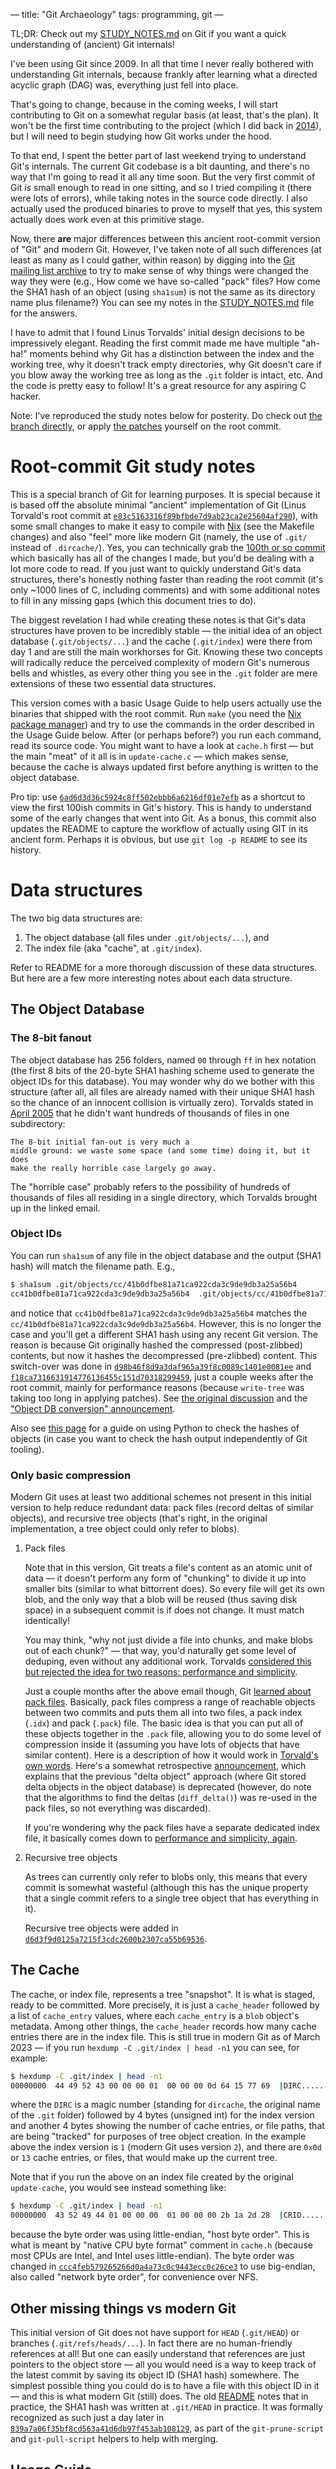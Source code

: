 ---
title: "Git Archaeology"
tags: programming, git
---

#+STARTUP: indent showall
#+OPTIONS: ^:nil

TL;DR: Check out my [[https://github.com/listx/git/blob/study/STUDY_NOTES.md][STUDY_NOTES.md]] on Git if you want a quick understanding of (ancient) Git internals!

I've been using Git since 2009. In all that time I never really bothered with
understanding Git internals, because frankly after learning what a directed
acyclic graph (DAG) was, everything just fell into place.

That's going to change, because in the coming weeks, I will start contributing
to Git on a somewhat regular basis (at least, that's the plan).  It won't be the
first time contributing to the project (which I did back in [[file:2014-09-09-my-first-contribution-to-git.html][2014]]), but I will
need to begin studying how Git works under the hood.

To that end, I spent the better part of last weekend trying to understand Git's
internals. The current Git codebase is a bit daunting, and there's no way that
I'm going to read it all any time soon. But the very first commit of Git /is/
small enough to read in one sitting, and so I tried compiling it (there were
lots of errors), while taking notes in the source code directly. I also actually
used the produced binaries to prove to myself that yes, this system actually
does work even at this primitive stage.

Now, there *are* major differences between this ancient root-commit version of
"Git" and modern Git. However, I've taken note of all such differences (at least
as many as I could gather, within reason) by digging into the [[https://lore.kernel.org/git/][Git mailing list
archive]] to try to make sense of why things were changed the way they were (e.g.,
How come we have so-called "pack" files? How come the SHA1 hash of an object
(using =sha1sum=) is not the same as its directory name plus filename?) You can
see my notes in the [[https://github.com/listx/git/blob/study/STUDY_NOTES.md][STUDY_NOTES.md]] file for the answers.

I have to admit that I found Linus Torvalds' initial design decisions to be
impressively elegant. Reading the first commit made me have multiple "ah-ha!"
moments behind why Git has a distinction between the index and the working tree,
why it doesn't track empty directories, why Git doesn't care if you blow away
the working tree as long as the =.git= folder is intact, etc. And the code is
pretty easy to follow! It's a great resource for any aspiring C hacker.

Note: I've reproduced the study notes below for posterity. Do check out [[https://github.com/listx/git/tree/study][the branch directly]], or apply [[https://github.com/listx/listx_blog/tree/master/file/git-archaeology][the patches]] yourself on the root commit.

* Root-commit Git study notes

This is a special branch of Git for learning purposes. It is special
because it is based off the absolute minimal "ancient" implementation of
Git (Linus Torvald's root commit at
[[https://github.com/git/git/commit/e83c5163316f89bfbde7d9ab23ca2e25604af290][=e83c5163316f89bfbde7d9ab23ca2e25604af290=]]),
with some small changes to make it easy to compile with
[[https://nixos.org/download.html][Nix]] (see the Makefile changes) and
also "feel" more like modern Git (namely, the use of =.git/= instead of
=.dircache/=). Yes, you can technically grab the
[[https://github.com/git/git/commit/6ad6d3d36c5924c8ff502ebbb6a6216df01e7efb][100th
or so commit]] which basically has all of the changes I made, but you'd
be dealing with a lot more code to read. If you just want to quickly
understand Git's data structures, there's honestly nothing faster than
reading the root commit (it's only ~1000 lines of C, including comments)
and with some additional notes to fill in any missing gaps (which this
document tries to do).

The biggest revelation I had while creating these notes is that Git's
data structures have proven to be incredibly stable --- the initial idea
of an object database (=.git/objects/...=) and the cache (=.git/index=)
were there from day 1 and are still the main workhorses for Git. Knowing
these two concepts will radically reduce the perceived complexity of
modern Git's numerous bells and whistles, as every other thing you see
in the =.git= folder are mere extensions of these two essential data
structures.

This version comes with a basic Usage Guide to help users actually use
the binaries that shipped with the root commit. Run =make= (you need the
[[https://nixos.org/download.html][Nix package manager]]) and try to use
the commands in the order described in the Usage Guide below. After (or
perhaps before?) you run each command, read its source code. You might
want to have a look at =cache.h= first --- but the main "meat" of it all
is in =update-cache.c= --- which makes sense, because the cache is
always updated first before anything is written to the object database.

Pro tip: use
[[https://github.com/git/git/commit/6ad6d3d36c5924c8ff502ebbb6a6216df01e7efb][=6ad6d3d36c5924c8ff502ebbb6a6216df01e7efb=]]
as a shortcut to view the first 100ish commits in Git's history. This is
handy to understand some of the early changes that went into Git. As a
bonus, this commit also updates the README to capture the workflow of
actually using GIT in its ancient form. Perhaps it is obvious, but use
=git log -p README= to see its history.

* Data structures
The two big data structures are:

1. The object database (all files under =.git/objects/...=), and
2. The index file (aka "cache", at =.git/index=).

Refer to README for a more thorough discussion of these data structures.
But here are a few more interesting notes about each data structure.

** The Object Database
*** The 8-bit fanout
The object database has 256 folders, named =00= through =ff= in hex
notation (the first 8 bits of the 20-byte SHA1 hashing scheme used to
generate the object IDs for this database). You may wonder why do we
bother with this structure (after all, all files are already named with
their unique SHA1 hash so the chance of an innocent collision is
virtually zero). Torvalds stated in
[[https://lore.kernel.org/git/Pine.LNX.4.58.0504220844390.2344@ppc970.osdl.org/][April
2005]] that he didn't want hundreds of thousands of files in one
subdirectory:

#+begin_example
The 8-bit initial fan-out is very much a
middle ground: we waste some space (and some time) doing it, but it does
make the really horrible case largely go away.
#+end_example

The "horrible case" probably refers to the possibility of hundreds of
thousands of files all residing in a single directory, which Torvalds
brought up in the linked email.

*** Object IDs
You can run =sha1sum= of any file in the object database and the output
(SHA1 hash) will match the filename path. E.g.,

#+begin_src sh
$ sha1sum .git/objects/cc/41b0dfbe81a71ca922cda3c9de9db3a25a56b4
cc41b0dfbe81a71ca922cda3c9de9db3a25a56b4  .git/objects/cc/41b0dfbe81a71ca922cda3c9de9db3a25a56b4
#+end_src

and notice that =cc41b0dfbe81a71ca922cda3c9de9db3a25a56b4= matches the
=cc/41b0dfbe81a71ca922cda3c9de9db3a25a56b4=. However, this is no longer
the case and you'll get a different SHA1 hash using any recent Git
version. The reason is because Git originally hashed the compressed
(post-zlibbed) contents, but now it hashes the decompressed
(pre-zlibbed) content. This switch-over was done in
[[https://github.com/git/git/commit/d98b46f8d9a3daf965a39f8c0089c1401e0081ee][=d98b46f8d9a3daf965a39f8c0089c1401e0081ee=]]
and
[[https://github.com/git/git/commit/f18ca7316631914776136455c151d70318299459][=f18ca7316631914776136455c151d70318299459=]],
just a couple weeks after the root commit, mainly for performance
reasons (because =write-tree= was taking too long in applying patches).
See
[[https://lore.kernel.org/git/Pine.LNX.4.58.0504192337120.6467@ppc970.osdl.org/][the
original discussion]] and the
[[https://lore.kernel.org/git/Pine.LNX.4.58.0504200144260.6467@ppc970.osdl.org/]["Object
DB conversion" announcement]].

Also see
[[https://matthew-brett.github.io/curious-git/reading_git_objects.html][this
page]] for a guide on using Python to check the hashes of objects (in
case you want to check the hash output independently of Git tooling).

*** Only basic compression
Modern Git uses at least two additional schemes not present in this
initial version to help reduce redundant data: pack files (record deltas
of similar objects), and recursive tree objects (that's right, in the
original implementation, a tree object could only refer to blobs).

**** Pack files
Note that in this version, Git treats a file's content as an atomic unit
of data --- it doesn't perform any form of "chunking" to divide it up
into smaller bits (similar to what bittorrent does). So every file will
get its own blob, and the only way that a blob will be reused (thus
saving disk space) in a subsequent commit is if does not change. It must
match identically!

You may think, "why not just divide a file into chunks, and make blobs
out of each chunk?" --- that way, you'd naturally get some level of
deduping, even without any additional work. Torvalds [[https://lore.kernel.org/git/Pine.LNX.4.58.0504151117360.7211@ppc970.osdl.org/][considered this but rejected the idea for two reasons: performance and simplicity]].

Just a couple months after the above email though, Git
[[https://github.com/git/git/commit/c323ac7d9c573c5ee8b45b9b9def92a4d4d8204d][learned
about pack files]]. Basically, pack files compress a range of reachable
objects between two commits and puts them all into two files, a pack
index (=.idx=) and pack (=.pack=) file. The basic idea is that you can
put all of these objects together in the =.pack= file, allowing you to
do some level of compression inside it (assuming you have lots of
objects that have similar content). Here is a description of how it
would work in
[[https://lore.kernel.org/git/Pine.LNX.4.58.0506260905200.19755@ppc970.osdl.org/][Torvald's
own words]]. Here's a somewhat retrospective
[[https://lore.kernel.org/git/Pine.LNX.4.58.0506271755140.19755@ppc970.osdl.org/][announcement]],
which explains that the previous "delta object" approach (where Git
stored delta objects in the object database) is deprecated (however, do
note that the algorithms to find the deltas (=diff_delta()=) was re-used
in the pack files, so not everything was discarded).

If you're wondering why the pack files have a separate dedicated index
file, it basically comes down to
[[https://lore.kernel.org/git/Pine.LNX.4.58.0506261206170.19755@ppc970.osdl.org/][performance and simplicity, again]].

**** Recursive tree objects
As trees can currently only refer to blobs only, this means that every
commit is somewhat wasteful (although this has the unique property that
a single commit refers to a single tree object that has everything in
it).

Recursive tree objects were added in
[[https://github.com/git/git/commit/d6d3f9d0125a7215f3cdc2600b2307ca55b69536][=d6d3f9d0125a7215f3cdc2600b2307ca55b69536=]].

** The Cache
The cache, or index file, represents a tree "snapshot". It is what is
staged, ready to be committed. More precisely, it is just a
=cache_header= followed by a list of =cache_entry= values, where each
=cache_entry= is a =blob= object's metadata. Among other things, the
=cache_header= records how many cache entries there are in the index
file. This is still true in modern Git as of March 2023 --- if you run
=hexdump -C .git/index | head -n1= you can see, for example:

#+begin_src sh
$ hexdump -C .git/index | head -n1
00000000  44 49 52 43 00 00 00 01  00 00 00 0d 64 15 77 69  |DIRC........d.wi|
#+end_src

where the =DIRC= is a magic number (standing for =dircache=, the
original name of the =.git= folder) followed by 4 bytes (unsigned int)
for the index version and another 4 bytes showing the number of cache
entries, or file paths, that are being "tracked" for purposes of tree
object creation. In the example above the index version is =1= (modern
Git uses version =2=), and there are =0x0d= or =13= cache entries, or
files, that would make up the current tree.

Note that if you run the above on an index file created by the original
=update-cache=, you would see instead something like:

#+begin_src sh
$ hexdump -C .git/index | head -n1
00000000  43 52 49 44 01 00 00 00  01 00 00 00 2b 1a 2d 28  |CRID........+.-(|
#+end_src

because the byte order was using little-endian, "host byte order". This
is what is meant by "native CPU byte format" comment in =cache.h=
(because most CPUs are Intel, and Intel uses little-endian). The byte
order was changed in
[[https://github.com/git/git/commit/ccc4feb579265266d0a4a73c0c9443ecc0c26ce3][=ccc4feb579265266d0a4a73c0c9443ecc0c26ce3=]]
to use big-endian, also called "network byte order", for convenience
over NFS.

** Other missing things vs modern Git
This initial version of Git does not have support for =HEAD=
(=.git/HEAD=) or branches (=.git/refs/heads/...=). In fact there are no
human-friendly references at all! But one can easily understand that
references are just pointers to the object store --- all you would need
is a way to keep track of the latest commit by saving its object ID
(SHA1 hash) somewhere. The simplest possible thing you could do is to
have a file with this object ID in it --- and this is what modern Git
(still) does. The old
[[https://github.com/git/git/commit/6ad6d3d36c5924c8ff502ebbb6a6216df01e7efb][README]]
notes that in practice, the SHA1 hash was written at =.git/HEAD= in
practice. It was formally recognized as such just a day later in
[[https://github.com/git/git/commit/839a7a06f35bf8cd563a41d6db97f453ab108129][=839a7a06f35bf8cd563a41d6db97f453ab108129=]],
as part of the =git-prune-script= and =git-pull-script= helpers to help
with merging.

** Usage Guide
This guide explains how the earliest version of Git (root commit) works.
You can read these steps and also look up the C source code and read
them to get a better sense of how everything works.

1. Initialize the object database with =init-db=. This is the =.git=
   directory.

2. Make changes to files. These files can be any file except the =.git=
   directory. We don't have the concept of =.gitignore= yet, and also,
   all dotfiles (any file that begins with a =.=) are ignored and cannot
   be tracked by Git.

3. Stage modified files with =update-cache <FILE> [...FILES]=. This
   compresses these files' contents and saves them to the object
   database, such that each file gets its own object database file. At
   this point the files are tracked by Git. It also results in adding
   this file's metadata (essentially the filename and SHA1 of its
   contents) to the =.git/index= file.

4. (Optional) Check the diff of what is in the =.git/index= (staged)
   versus the current working tree with =show-diff=. We are just diffing
   whatever is in the current cache =.git/index= (essentially the last
   known "tree-to-be-written-to-object-database-but-not-yet") and what
   is on disk at those paths that the cache describes. The diffing
   comparison is basic and is based on timestamps and inodes (presumably
   for performance).

   This diff is the ancient equivalent of =git diff=. If we add those
   files that have been modified with =update-cache=, then =show-diff=
   will show nothing, because the working tree files on disk match what
   is in the index file (just like how modern =git diff= will show
   nothing, unless you invoke =git diff --cached=, in this situation).

   Note also that we are not comparing things to a previous commit of
   any kind. Instead we are always only diffing the files that were
   touched/modified (during the course of normal development) and what
   the index file has. It's even more primitive than the modern
   "detached HEAD mode" in Git because we do not automatically diff
   against a "current commit" because the concept of a "current commit"
   doesn't exist yet --- we literally have blobs, trees, and commits in
   the object database, the index file (describing whatever paths make
   up another (perhaps new and unique) tree object), and the working
   tree (everything except the =.git= folder).

   Lastly, the =show-diff= command shells out to =diff= (so the codebase
   doesn't have any fancy diffing algorithms).

5. Run =write-tree= to save the data in =.git/index= is its own tree
   object in the object database. The SHA1 of this tree object is
   printed to STDOUT. Take a note of this SHA1 hash, as it will be
   referenced to construct a commit (changeset) object.

6. (Optional) Check the SHA1 from =write-tree= with =read-tree <SHA1>=.
   This will display the tree object (by displaying its blobs).

7. Create a new commit with
   =echo "my-commit-message" | commit-tree <SHA1>=, using the SHA1 from
   step 5 above. This will create a new commit object and write it to
   the object database.

8. (Optional) Check the commit with =cat-file <COMMIT_SHA1>=. This will
   write the commit message and metadata (including the tree SHA (and
   parent commit SHAs for non-root commits)) to a temporary file. You
   can just =cat= out this file to see it (commit date, author name,
   email, etc.).

   The fact that =cat-file= writes to disk is a bit annoying, and so it
   learned to output to STDOUT in
   [[https://github.com/git/git/commit/bf0c6e839c692142784caf07b523cd69442e57a5][=bf0c6e839c692142784caf07b523cd69442e57a5=]].

9. Repeat steps 2-7 above, but for step 5 pass in the =-p <SHA1>= flag
   to mark it as a child of a previous commit SHA. You can pass in
   multiple =-p= flags to denote multiple parents (e.g., a merge). For
   the very first merge in Git's own history, see
   [[https://github.com/git/git/commit/b51ad4314078298194d23d46e2b4473ffd32a88a][=b51ad4314078298194d23d46e2b4473ffd32a88a=]].
